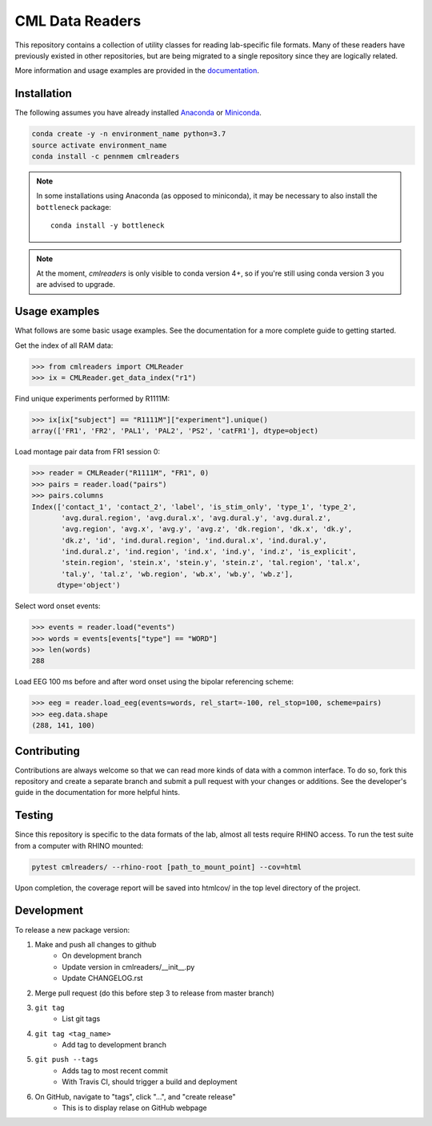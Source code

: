 CML Data Readers
================

.. image:: https://travis-ci.com/pennmem/cmlreaders.svg?branch=master
    :target: https://travis-ci.com/pennmem/cmlreaders

.. image:: https://codecov.io/gh/pennmem/cmlreaders/branch/master/graph/badge.svg
   :target: https://codecov.io/gh/pennmem/cmlreaders

.. image:: https://img.shields.io/badge/docs-here-brightgreen.svg
   :target: https://pennmem.github.io/cmlreaders/html/index.html
   :alt: docs

.. image:: https://img.shields.io/conda/v/pennmem/cmlreaders.svg
    :alt: Conda
    :target: https://anaconda.org/pennmem/cmlreaders

This repository contains a collection of utility classes for reading
lab-specific file formats. Many of these readers have previously existed in
other repositories, but are being migrated to a single repository since they
are logically related.

More information and usage examples are provided in the documentation_.

.. _documentation: https://pennmem.github.io/cmlreaders/html/index.html


Installation
------------

The following assumes you have already installed Anaconda_ or Miniconda_.

.. _Anaconda: https://www.anaconda.com/distribution/
.. _Miniconda: https://conda.io/miniconda.html

.. code-block:: shell-session

    conda create -y -n environment_name python=3.7
    source activate environment_name
    conda install -c pennmem cmlreaders

.. note::

    In some installations using Anaconda (as opposed to miniconda), it may be
    necessary to also install the ``bottleneck`` package::

        conda install -y bottleneck
        
.. note::
    At the moment, `cmlreaders` is only visible to conda version 4+, 
    so if you're still using conda version 3 you are advised to upgrade.


Usage examples
--------------

What follows are some basic usage examples. See the documentation for a more
complete guide to getting started.

Get the index of all RAM data:

.. code-block:: python

    >>> from cmlreaders import CMLReader
    >>> ix = CMLReader.get_data_index("r1")

Find unique experiments performed by R1111M:

.. code-block:: python

    >>> ix[ix["subject"] == "R1111M"]["experiment"].unique()
    array(['FR1', 'FR2', 'PAL1', 'PAL2', 'PS2', 'catFR1'], dtype=object)

Load montage pair data from FR1 session 0:

.. code-block:: python

    >>> reader = CMLReader("R1111M", "FR1", 0)
    >>> pairs = reader.load("pairs")
    >>> pairs.columns
    Index(['contact_1', 'contact_2', 'label', 'is_stim_only', 'type_1', 'type_2',
           'avg.dural.region', 'avg.dural.x', 'avg.dural.y', 'avg.dural.z',
           'avg.region', 'avg.x', 'avg.y', 'avg.z', 'dk.region', 'dk.x', 'dk.y',
           'dk.z', 'id', 'ind.dural.region', 'ind.dural.x', 'ind.dural.y',
           'ind.dural.z', 'ind.region', 'ind.x', 'ind.y', 'ind.z', 'is_explicit',
           'stein.region', 'stein.x', 'stein.y', 'stein.z', 'tal.region', 'tal.x',
           'tal.y', 'tal.z', 'wb.region', 'wb.x', 'wb.y', 'wb.z'],
          dtype='object')


Select word onset events:

.. code-block:: python

    >>> events = reader.load("events")
    >>> words = events[events["type"] == "WORD"]
    >>> len(words)
    288

Load EEG 100 ms before and after word onset using the bipolar referencing
scheme:

.. code-block:: python

    >>> eeg = reader.load_eeg(events=words, rel_start=-100, rel_stop=100, scheme=pairs)
    >>> eeg.data.shape
    (288, 141, 100)


Contributing
------------

Contributions are always welcome so that we can read more kinds of data with a
common interface. To do so, fork this repository and create a separate branch
and submit a pull request with your changes or additions. See the developer's
guide in the documentation for more helpful hints.


Testing
-------

Since this repository is specific to the data formats of the lab, almost all
tests require RHINO access. To run the test suite from a computer with RHINO
mounted:

.. code-block:: shell-session

    pytest cmlreaders/ --rhino-root [path_to_mount_point] --cov=html

Upon completion, the coverage report will be saved into htmlcov/ in the top
level directory of the project.


Development
-----------

To release a new package version:

1. Make and push all changes to github
    - On development branch
    - Update version in cmlreaders/__init__.py
    - Update CHANGELOG.rst

2. Merge pull request (do this before step 3 to release from master branch)

3. ``git tag``
    - List git tags

4. ``git tag <tag_name>``
    - Add tag to development branch

5. ``git push --tags``
    - Adds tag to most recent commit
    - With Travis CI, should trigger a build and deployment

6. On GitHub, navigate to "tags", click "...", and "create release"
    - This is to display relase on GitHub webpage

